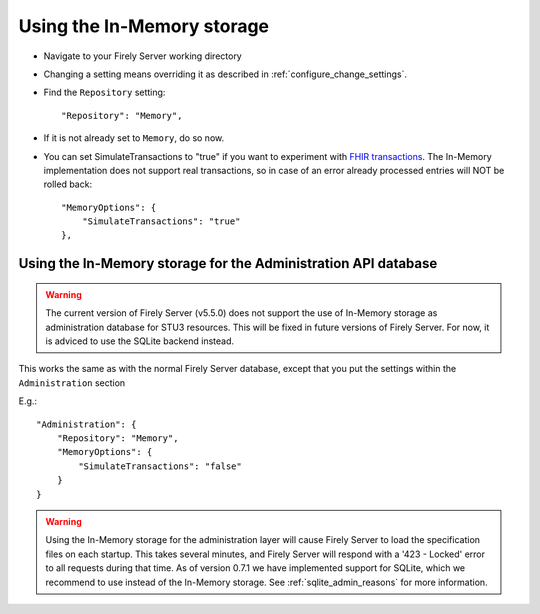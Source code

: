 .. _configure_memory:

Using the In-Memory storage
===========================

* Navigate to your Firely Server working directory
* Changing a setting means overriding it as described in :ref:`configure_change_settings`. 

* Find the ``Repository`` setting::

	"Repository": "Memory",

* If it is not already set to ``Memory``, do so now.

* You can set SimulateTransactions to "true" if you want to experiment with `FHIR transactions <https://www.hl7.org/fhir/http.html#transaction>`_.
  The In-Memory implementation does not support real transactions, so in case of an error already processed entries will NOT be rolled back::

   "MemoryOptions": {
       "SimulateTransactions": "true"
   },


.. _configure_memory_admin:

Using the In-Memory storage for the Administration API database
---------------------------------------------------------------


.. warning::
    The current version of Firely Server (v5.5.0) does not support the use of In-Memory storage as administration database for STU3 resources. This will be fixed in future versions of Firely Server. For now, it is adviced to use the SQLite backend instead.

This works the same as with the normal Firely Server database, except that you put the settings within the ``Administration`` section

E.g.::

   "Administration": {
       "Repository": "Memory",
       "MemoryOptions": {
           "SimulateTransactions": "false"
       }
   }

.. warning::

   Using the In-Memory storage for the administration layer will cause Firely Server to load the specification files on each startup.
   This takes several minutes, and Firely Server will respond with a '423 - Locked' error to all requests during that time. As of version
   0.7.1 we have implemented support for SQLite, which we recommend to use instead of the In-Memory storage. See :ref:`sqlite_admin_reasons`
   for more information.

